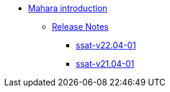 * xref:index.adoc[Mahara introduction]
** xref:releases/index.adoc[Release Notes]
*** xref:releases/detail/ssat-v22.04-02.adoc[ssat-v22.04-01]
*** xref:releases/detail/ssat-v21.04-02.adoc[ssat-v21.04-01]






